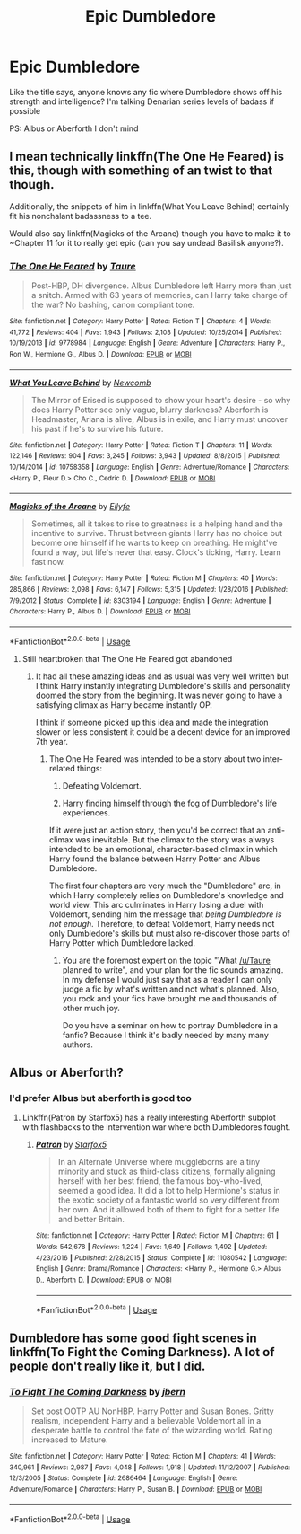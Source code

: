 #+TITLE: Epic Dumbledore

* Epic Dumbledore
:PROPERTIES:
:Author: Thisdudeoverhereboi
:Score: 13
:DateUnix: 1565273043.0
:DateShort: 2019-Aug-08
:FlairText: Request
:END:
Like the title says, anyone knows any fic where Dumbledore shows off his strength and intelligence? I'm talking Denarian series levels of badass if possible

PS: Albus or Aberforth I don't mind


** I mean technically linkffn(The One He Feared) is this, though with something of an twist to that though.

Additionally, the snippets of him in linkffn(What You Leave Behind) certainly fit his nonchalant badassness to a tee.

Would also say linkffn(Magicks of the Arcane) though you have to make it to ~Chapter 11 for it to really get epic (can you say undead Basilisk anyone?).
:PROPERTIES:
:Author: XeshTrill
:Score: 5
:DateUnix: 1565275851.0
:DateShort: 2019-Aug-08
:END:

*** [[https://www.fanfiction.net/s/9778984/1/][*/The One He Feared/*]] by [[https://www.fanfiction.net/u/883762/Taure][/Taure/]]

#+begin_quote
  Post-HBP, DH divergence. Albus Dumbledore left Harry more than just a snitch. Armed with 63 years of memories, can Harry take charge of the war? No bashing, canon compliant tone.
#+end_quote

^{/Site/:} ^{fanfiction.net} ^{*|*} ^{/Category/:} ^{Harry} ^{Potter} ^{*|*} ^{/Rated/:} ^{Fiction} ^{T} ^{*|*} ^{/Chapters/:} ^{4} ^{*|*} ^{/Words/:} ^{41,772} ^{*|*} ^{/Reviews/:} ^{404} ^{*|*} ^{/Favs/:} ^{1,943} ^{*|*} ^{/Follows/:} ^{2,103} ^{*|*} ^{/Updated/:} ^{10/25/2014} ^{*|*} ^{/Published/:} ^{10/19/2013} ^{*|*} ^{/id/:} ^{9778984} ^{*|*} ^{/Language/:} ^{English} ^{*|*} ^{/Genre/:} ^{Adventure} ^{*|*} ^{/Characters/:} ^{Harry} ^{P.,} ^{Ron} ^{W.,} ^{Hermione} ^{G.,} ^{Albus} ^{D.} ^{*|*} ^{/Download/:} ^{[[http://www.ff2ebook.com/old/ffn-bot/index.php?id=9778984&source=ff&filetype=epub][EPUB]]} ^{or} ^{[[http://www.ff2ebook.com/old/ffn-bot/index.php?id=9778984&source=ff&filetype=mobi][MOBI]]}

--------------

[[https://www.fanfiction.net/s/10758358/1/][*/What You Leave Behind/*]] by [[https://www.fanfiction.net/u/4727972/Newcomb][/Newcomb/]]

#+begin_quote
  The Mirror of Erised is supposed to show your heart's desire - so why does Harry Potter see only vague, blurry darkness? Aberforth is Headmaster, Ariana is alive, Albus is in exile, and Harry must uncover his past if he's to survive his future.
#+end_quote

^{/Site/:} ^{fanfiction.net} ^{*|*} ^{/Category/:} ^{Harry} ^{Potter} ^{*|*} ^{/Rated/:} ^{Fiction} ^{T} ^{*|*} ^{/Chapters/:} ^{11} ^{*|*} ^{/Words/:} ^{122,146} ^{*|*} ^{/Reviews/:} ^{904} ^{*|*} ^{/Favs/:} ^{3,245} ^{*|*} ^{/Follows/:} ^{3,943} ^{*|*} ^{/Updated/:} ^{8/8/2015} ^{*|*} ^{/Published/:} ^{10/14/2014} ^{*|*} ^{/id/:} ^{10758358} ^{*|*} ^{/Language/:} ^{English} ^{*|*} ^{/Genre/:} ^{Adventure/Romance} ^{*|*} ^{/Characters/:} ^{<Harry} ^{P.,} ^{Fleur} ^{D.>} ^{Cho} ^{C.,} ^{Cedric} ^{D.} ^{*|*} ^{/Download/:} ^{[[http://www.ff2ebook.com/old/ffn-bot/index.php?id=10758358&source=ff&filetype=epub][EPUB]]} ^{or} ^{[[http://www.ff2ebook.com/old/ffn-bot/index.php?id=10758358&source=ff&filetype=mobi][MOBI]]}

--------------

[[https://www.fanfiction.net/s/8303194/1/][*/Magicks of the Arcane/*]] by [[https://www.fanfiction.net/u/2552465/Eilyfe][/Eilyfe/]]

#+begin_quote
  Sometimes, all it takes to rise to greatness is a helping hand and the incentive to survive. Thrust between giants Harry has no choice but become one himself if he wants to keep on breathing. He might've found a way, but life's never that easy. Clock's ticking, Harry. Learn fast now.
#+end_quote

^{/Site/:} ^{fanfiction.net} ^{*|*} ^{/Category/:} ^{Harry} ^{Potter} ^{*|*} ^{/Rated/:} ^{Fiction} ^{M} ^{*|*} ^{/Chapters/:} ^{40} ^{*|*} ^{/Words/:} ^{285,866} ^{*|*} ^{/Reviews/:} ^{2,098} ^{*|*} ^{/Favs/:} ^{6,147} ^{*|*} ^{/Follows/:} ^{5,315} ^{*|*} ^{/Updated/:} ^{1/28/2016} ^{*|*} ^{/Published/:} ^{7/9/2012} ^{*|*} ^{/Status/:} ^{Complete} ^{*|*} ^{/id/:} ^{8303194} ^{*|*} ^{/Language/:} ^{English} ^{*|*} ^{/Genre/:} ^{Adventure} ^{*|*} ^{/Characters/:} ^{Harry} ^{P.,} ^{Albus} ^{D.} ^{*|*} ^{/Download/:} ^{[[http://www.ff2ebook.com/old/ffn-bot/index.php?id=8303194&source=ff&filetype=epub][EPUB]]} ^{or} ^{[[http://www.ff2ebook.com/old/ffn-bot/index.php?id=8303194&source=ff&filetype=mobi][MOBI]]}

--------------

*FanfictionBot*^{2.0.0-beta} | [[https://github.com/tusing/reddit-ffn-bot/wiki/Usage][Usage]]
:PROPERTIES:
:Author: FanfictionBot
:Score: 1
:DateUnix: 1565275871.0
:DateShort: 2019-Aug-08
:END:

**** Still heartbroken that The One He Feared got abandoned
:PROPERTIES:
:Author: Slightly_Too_Heavy
:Score: 2
:DateUnix: 1565300719.0
:DateShort: 2019-Aug-09
:END:

***** It had all these amazing ideas and as usual was very well written but I think Harry instantly integrating Dumbledore's skills and personality doomed the story from the beginning. It was never going to have a satisfying climax as Harry became instantly OP.

I think if someone picked up this idea and made the integration slower or less consistent it could be a decent device for an improved 7th year.
:PROPERTIES:
:Author: hamoboy
:Score: 2
:DateUnix: 1565311025.0
:DateShort: 2019-Aug-09
:END:

****** The One He Feared was intended to be a story about two inter-related things:

1. Defeating Voldemort.

2. Harry finding himself through the fog of Dumbledore's life experiences.

If it were just an action story, then you'd be correct that an anti-climax was inevitable. But the climax to the story was always intended to be an emotional, character-based climax in which Harry found the balance between Harry Potter and Albus Dumbledore.

The first four chapters are very much the "Dumbledore" arc, in which Harry completely relies on Dumbledore's knowledge and world view. This arc culminates in Harry losing a duel with Voldemort, sending him the message that /being Dumbledore is not enough/. Therefore, to defeat Voldemort, Harry needs not only Dumbledore's skills but must also re-discover those parts of Harry Potter which Dumbledore lacked.
:PROPERTIES:
:Author: Taure
:Score: 8
:DateUnix: 1565333169.0
:DateShort: 2019-Aug-09
:END:

******* You are the foremost expert on the topic "What [[/u/Taure]] planned to write", and your plan for the fic sounds amazing. In my defense I would just say that as a reader I can only judge a fic by what's written and not what's planned. Also, you rock and your fics have brought me and thousands of other much joy.

Do you have a seminar on how to portray Dumbledore in a fanfic? Because I think it's badly needed by many many authors.
:PROPERTIES:
:Author: hamoboy
:Score: 5
:DateUnix: 1565343450.0
:DateShort: 2019-Aug-09
:END:


** Albus or Aberforth?
:PROPERTIES:
:Author: 15_Redstones
:Score: 4
:DateUnix: 1565273357.0
:DateShort: 2019-Aug-08
:END:

*** I'd prefer Albus but aberforth is good too
:PROPERTIES:
:Author: Thisdudeoverhereboi
:Score: 5
:DateUnix: 1565273402.0
:DateShort: 2019-Aug-08
:END:

**** Linkffn(Patron by Starfox5) has a really interesting Aberforth subplot with flashbacks to the intervention war where both Dumbledores fought.
:PROPERTIES:
:Author: 15_Redstones
:Score: 2
:DateUnix: 1565276333.0
:DateShort: 2019-Aug-08
:END:

***** [[https://www.fanfiction.net/s/11080542/1/][*/Patron/*]] by [[https://www.fanfiction.net/u/2548648/Starfox5][/Starfox5/]]

#+begin_quote
  In an Alternate Universe where muggleborns are a tiny minority and stuck as third-class citizens, formally aligning herself with her best friend, the famous boy-who-lived, seemed a good idea. It did a lot to help Hermione's status in the exotic society of a fantastic world so very different from her own. And it allowed both of them to fight for a better life and better Britain.
#+end_quote

^{/Site/:} ^{fanfiction.net} ^{*|*} ^{/Category/:} ^{Harry} ^{Potter} ^{*|*} ^{/Rated/:} ^{Fiction} ^{M} ^{*|*} ^{/Chapters/:} ^{61} ^{*|*} ^{/Words/:} ^{542,678} ^{*|*} ^{/Reviews/:} ^{1,224} ^{*|*} ^{/Favs/:} ^{1,649} ^{*|*} ^{/Follows/:} ^{1,492} ^{*|*} ^{/Updated/:} ^{4/23/2016} ^{*|*} ^{/Published/:} ^{2/28/2015} ^{*|*} ^{/Status/:} ^{Complete} ^{*|*} ^{/id/:} ^{11080542} ^{*|*} ^{/Language/:} ^{English} ^{*|*} ^{/Genre/:} ^{Drama/Romance} ^{*|*} ^{/Characters/:} ^{<Harry} ^{P.,} ^{Hermione} ^{G.>} ^{Albus} ^{D.,} ^{Aberforth} ^{D.} ^{*|*} ^{/Download/:} ^{[[http://www.ff2ebook.com/old/ffn-bot/index.php?id=11080542&source=ff&filetype=epub][EPUB]]} ^{or} ^{[[http://www.ff2ebook.com/old/ffn-bot/index.php?id=11080542&source=ff&filetype=mobi][MOBI]]}

--------------

*FanfictionBot*^{2.0.0-beta} | [[https://github.com/tusing/reddit-ffn-bot/wiki/Usage][Usage]]
:PROPERTIES:
:Author: FanfictionBot
:Score: 1
:DateUnix: 1565276400.0
:DateShort: 2019-Aug-08
:END:


** Dumbledore has some good fight scenes in linkffn(To Fight the Coming Darkness). A lot of people don't really like it, but I did.
:PROPERTIES:
:Author: machjacob51141
:Score: 1
:DateUnix: 1565334086.0
:DateShort: 2019-Aug-09
:END:

*** [[https://www.fanfiction.net/s/2686464/1/][*/To Fight The Coming Darkness/*]] by [[https://www.fanfiction.net/u/940359/jbern][/jbern/]]

#+begin_quote
  Set post OOTP AU NonHBP. Harry Potter and Susan Bones. Gritty realism, independent Harry and a believable Voldemort all in a desperate battle to control the fate of the wizarding world. Rating increased to Mature.
#+end_quote

^{/Site/:} ^{fanfiction.net} ^{*|*} ^{/Category/:} ^{Harry} ^{Potter} ^{*|*} ^{/Rated/:} ^{Fiction} ^{M} ^{*|*} ^{/Chapters/:} ^{41} ^{*|*} ^{/Words/:} ^{340,961} ^{*|*} ^{/Reviews/:} ^{2,987} ^{*|*} ^{/Favs/:} ^{4,048} ^{*|*} ^{/Follows/:} ^{1,918} ^{*|*} ^{/Updated/:} ^{11/12/2007} ^{*|*} ^{/Published/:} ^{12/3/2005} ^{*|*} ^{/Status/:} ^{Complete} ^{*|*} ^{/id/:} ^{2686464} ^{*|*} ^{/Language/:} ^{English} ^{*|*} ^{/Genre/:} ^{Adventure/Romance} ^{*|*} ^{/Characters/:} ^{Harry} ^{P.,} ^{Susan} ^{B.} ^{*|*} ^{/Download/:} ^{[[http://www.ff2ebook.com/old/ffn-bot/index.php?id=2686464&source=ff&filetype=epub][EPUB]]} ^{or} ^{[[http://www.ff2ebook.com/old/ffn-bot/index.php?id=2686464&source=ff&filetype=mobi][MOBI]]}

--------------

*FanfictionBot*^{2.0.0-beta} | [[https://github.com/tusing/reddit-ffn-bot/wiki/Usage][Usage]]
:PROPERTIES:
:Author: FanfictionBot
:Score: 1
:DateUnix: 1565334107.0
:DateShort: 2019-Aug-09
:END:
